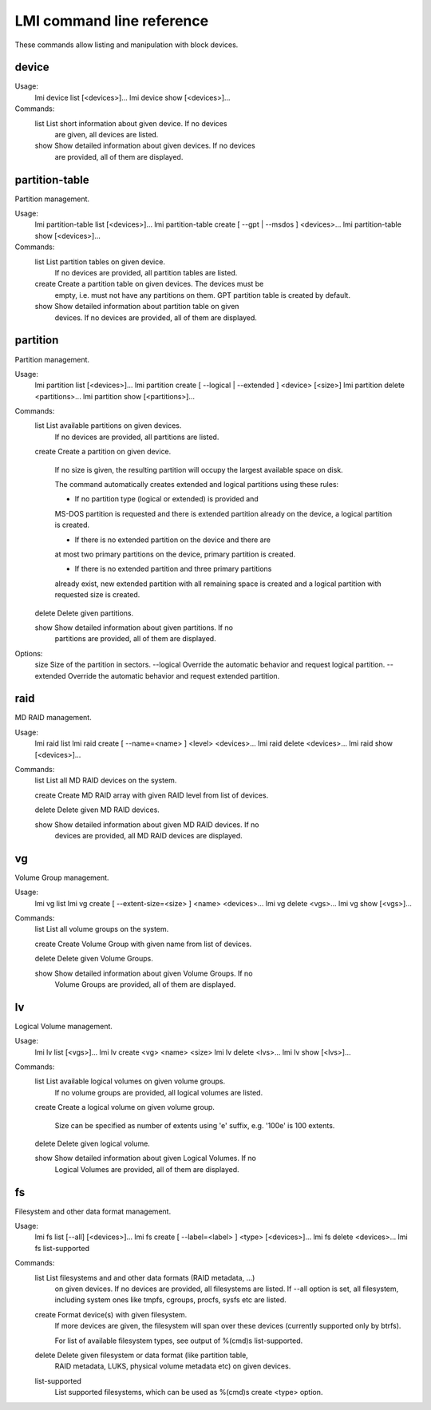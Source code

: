 LMI command line reference
==========================

These commands allow listing and manipulation with block devices.


device
------

Usage:
    lmi device list [<devices>]...
    lmi device show [<devices>]...

Commands:
    list        List short information about given device. If no devices
                are given, all devices are listed.

    show        Show detailed information about given devices. If no devices
                are provided, all of them are displayed.


partition-table
---------------

Partition management.

Usage:
    lmi partition-table list [<devices>]...
    lmi partition-table create [ --gpt | --msdos ] <devices>...
    lmi partition-table show  [<devices>]...

Commands:
    list        List partition tables on given device.
                If no devices are provided, all partition tables are listed.

    create      Create a partition table on given devices. The devices must be
                empty, i.e. must not have any partitions on them. GPT partition
                table is created by default.

    show        Show detailed information about partition table on given
                devices. If no devices are provided, all of them are displayed.


partition
---------

Partition management.

Usage:
    lmi partition list [<devices>]...
    lmi partition create [ --logical | --extended ] <device> [<size>]
    lmi partition delete <partitions>...
    lmi partition show [<partitions>]...

Commands:
    list        List available partitions on given devices.
                If no devices are provided, all partitions are listed.

    create      Create a partition on given device.

                If no size is given, the resulting partition will occupy the
                largest available space on disk.

                The command automatically creates extended and logical
                partitions using these rules:

                * If no partition type (logical or extended) is provided and
                MS-DOS partition is requested and there is extended partition
                already on the device, a logical partition is created.

                * If there is no extended partition on the device and there are
                at most two primary partitions on the device, primary partition
                is created.

                * If there is no extended partition and three primary partitions
                already exist, new extended partition with all remaining space
                is created and a logical partition with requested size is
                created.

    delete      Delete given partitions.

    show        Show detailed information about given partitions. If no
                partitions are provided, all of them are displayed.

Options:
    size        Size of the partition in sectors.
    --logical   Override the automatic behavior and request logical partition.
    --extended  Override the automatic behavior and request extended partition.


raid
----

MD RAID management.

Usage:
    lmi raid list
    lmi raid create [ --name=<name> ] <level> <devices>...
    lmi raid delete <devices>...
    lmi raid show [<devices>]...

Commands:
    list        List all MD RAID devices on the system.

    create      Create MD RAID array with given RAID level from list of devices.

    delete      Delete given MD RAID devices.

    show        Show detailed information about given MD RAID devices. If no
                devices are provided, all MD RAID devices are displayed.


vg
--

Volume Group management.

Usage:
    lmi vg list
    lmi vg create [ --extent-size=<size> ] <name> <devices>...
    lmi vg delete <vgs>...
    lmi vg show [<vgs>]...

Commands:
    list        List all volume groups on the system.

    create      Create Volume Group with given name from list of devices.

    delete      Delete given Volume Groups.

    show        Show detailed information about given Volume Groups. If no
                Volume Groups are provided, all of them are displayed.


lv
---

Logical Volume management.

Usage:
    lmi lv list [<vgs>]...
    lmi lv create <vg> <name> <size>
    lmi lv delete <lvs>...
    lmi lv show [<lvs>]...

Commands:
    list        List available logical volumes on given volume groups.
                If no volume groups are provided, all logical volumes are
                listed.

    create      Create a logical volume on given volume group.

                Size can be specified as number of extents using 'e' suffix,
                e.g. '100e' is 100 extents.

    delete      Delete given logical volume.

    show        Show detailed information about given Logical Volumes. If no
                Logical Volumes are provided, all of them are displayed.


fs
--

Filesystem and other data format management.

Usage:
    lmi fs list [--all] [<devices>]...
    lmi fs create [ --label=<label> ] <type> [<devices>]...
    lmi fs delete <devices>...
    lmi fs list-supported

Commands:
    list        List filesystems and and other data formats (RAID metadata, ...)
                on given devices.
                If no devices are provided, all filesystems are listed.
                If --all option is set, all filesystem, including system ones
                like tmpfs, cgroups, procfs, sysfs etc are listed.

    create      Format device(s) with given filesystem.
                If more devices are given, the filesystem will span
                over these devices (currently supported only by btrfs).

                For list of available filesystem types, see output of
                %(cmd)s list-supported.

    delete      Delete given filesystem or data format (like partition table,
                RAID metadata, LUKS, physical volume metadata etc)
                on given devices.

    list-supported
                List supported filesystems, which can be used as
                %(cmd)s create <type> option.
